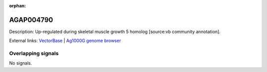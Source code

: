 :orphan:

AGAP004790
=============





Description: Up-regulated during skeletal muscle growth 5 homolog [source:vb community annotation].

External links:
`VectorBase <https://www.vectorbase.org/Anopheles_gambiae/Gene/Summary?g=AGAP004790>`_ |
`Ag1000G genome browser <https://www.malariagen.net/apps/ag1000g/phase1-AR3/index.html?genome_region=2L:3576595-3577108#genomebrowser>`_

Overlapping signals
-------------------



No signals.


